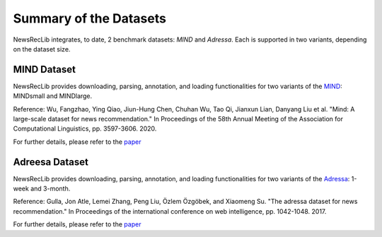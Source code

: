 Summary of the Datasets
=======================

NewsRecLib integrates, to date, 2 benchmark datasets:
*MIND* and *Adressa*. Each is supported in two variants,
depending on the dataset size.

.. py:module:: newsreclib.data

MIND Dataset
------------

NewsRecLib provides downloading, parsing, annotation, and loading functionalities for two variants
of the `MIND <https://github.com/msnews/msnews.github.io/blob/master/assets/doc/introduction.md>`_:
MINDsmall and MINDlarge.

Reference: Wu, Fangzhao, Ying Qiao, Jiun-Hung Chen, Chuhan Wu, Tao Qi, Jianxun Lian, Danyang Liu et al. "Mind: A large-scale dataset for news recommendation." In Proceedings of the 58th Annual Meeting of the Association for Computational Linguistics, pp. 3597-3606. 2020.

For further details, please refer to the `paper <https://aclanthology.org/2020.acl-main.331/>`_

.. autosummary::
   mind_rec_datamodule.MINDRecDataModule
   mind_news_datamodule.MINDNewsDataModule

Adreesa Dataset
---------------

NewsRecLib provides downloading, parsing, annotation, and loading functionalities for two variants
of the `Adressa <https://reclab.idi.ntnu.no/dataset/>`_: 1-week and 3-month.

Reference: Gulla, Jon Atle, Lemei Zhang, Peng Liu, Özlem Özgöbek, and Xiaomeng Su. "The adressa dataset for news recommendation." In Proceedings of the international conference on web intelligence, pp. 1042-1048. 2017.

For further details, please refer to the `paper <https://dl.acm.org/doi/abs/10.1145/3106426.3109436>`_

.. autosummary::
   adressa_rec_datamodule.AdressaRecDataModule
   adressa_news_datamodule.AdressaNewsDataModule
